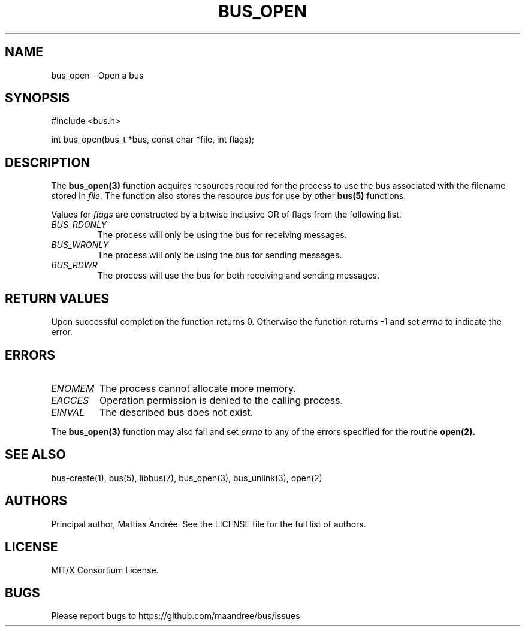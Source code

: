 .TH BUS_OPEN 1 BUS-%VERSION%
.SH NAME
bus_open - Open a bus
.SH SYNOPSIS
#include <bus.h>

int bus_open(bus_t *bus, const char *file, int flags);
.SH DESCRIPTION
The
.BR bus_open(3)
function acquires resources required for the process to use the bus
associated with the filename stored in \fIfile\fP.  The function also
stores the resource \fIbus\fP for use by other
.BR bus(5)
functions.
.PP
Values for \fIflags\fP are constructed by a bitwise inclusive OR of
flags from the following list.
.TP
.IR BUS_RDONLY
The process will only be using the bus for receiving messages.
.TP
.IR BUS_WRONLY
The process will only be using the bus for sending messages.
.TP
.IR BUS_RDWR
The process will use the bus for both receiving and sending messages.
.SH RETURN VALUES
Upon successful completion the function returns 0.  Otherwise the
function returns -1 and set \fIerrno\fP to indicate the error.
.SH ERRORS
.TP
.IR ENOMEM
The process cannot allocate more memory.
.TP
.IR EACCES
Operation permission is denied to the calling process.
.TP
.IR EINVAL
The described bus does not exist.
.PP
The
.BR bus_open(3)
function may also fail and set \fIerrno\fP to any of the errors
specified for the routine
.BR open(2).
.SH SEE ALSO
bus-create(1), bus(5), libbus(7), bus_open(3), bus_unlink(3), open(2)
.SH AUTHORS
Principal author, Mattias Andrée.  See the LICENSE file for the full
list of authors.
.SH LICENSE
MIT/X Consortium License.
.SH BUGS
Please report bugs to https://github.com/maandree/bus/issues
